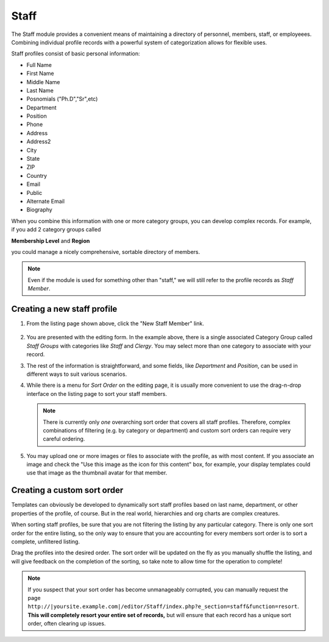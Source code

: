 **************
Staff
**************
The Staff module provides a convenient means of maintaining a directory of personnel, members, staff, or employeees. Combining individual profile records with a powerful system of categorization allows for flexible uses.

Staff profiles consist of basic personal information:

* Full Name
* First Name
* Middle Name
* Last Name
* Posnomials ("Ph.D","Sr",etc)
* Department
* Position
* Phone
* Address
* Address2
* City
* State
* ZIP
* Country
* Email
* Public
* Alternate Email
* Biography

When you combine this information with one or more category groups, you can develop complex records. For example, if you add 2 category groups called

**Membership Level**
and
**Region**

you could manage a nicely comprehensive, sortable directory of members.

.. note::

   Even if the module is used for something other than "staff," we will still refer to the profile records as *Staff Member*.

.. figure:: images/staff-listing.*

Creating a new staff profile
============================

1. From the listing page shown above, click the "New Staff Member" link.

.. figure:: images/staff-edit.*

2. You are presented with the editing form. In the example above, there is a single associated Category Group called *Staff Groups* with categories like *Staff* and *Clergy*. You may select more than one category to associate with your record.

3. The rest of the information is straightforward, and some fields, like *Department* and *Position*, can be used in different ways to suit various scenarios.

4. While there is a menu for *Sort Order* on the editing page, it is usually more convenient to use the drag-n-drop interface on the listing page to sort your staff members.

   .. note::

      There is currently only *one* overarching sort order that covers all staff profiles. Therefore, complex combinations of filtering (e.g. by category or department) and custom sort orders can require very careful ordering.

5. You may upload one or more images or files to associate with the profile, as with most content. If you associate an image and check the "Use this image as the icon for this content" box, for example, your display templates could use that image as the thumbnail avatar for that member.

Creating a custom sort order
============================

Templates can obviously be developed to dynamically sort staff profiles based on last name, department, or other properties of the profile, of course. But in the real world, hierarchies and org charts are complex creatures.

When sorting staff profiles, be sure that you are not filtering the listing by any particular category. There is only one sort order for the entire listing, so the only way to ensure that you are accounting for every members sort order is to sort a complete, unfiltered listing.

Drag the profiles into the desired order. The sort order will be updated on the fly as you manually shuffle the listing, and will give feedback on the completion of the sorting, so take note to allow time for the operation to complete!

.. note::

   If you suspect that your sort order has become unmanageably corrupted, you can manually request the page ``http://|yoursite.example.com|/editor/Staff/index.php?e_section=staff&function=resort``. **This will completely resort your entire set of records,** but will ensure that each record has a unique sort order, often clearing up issues.

